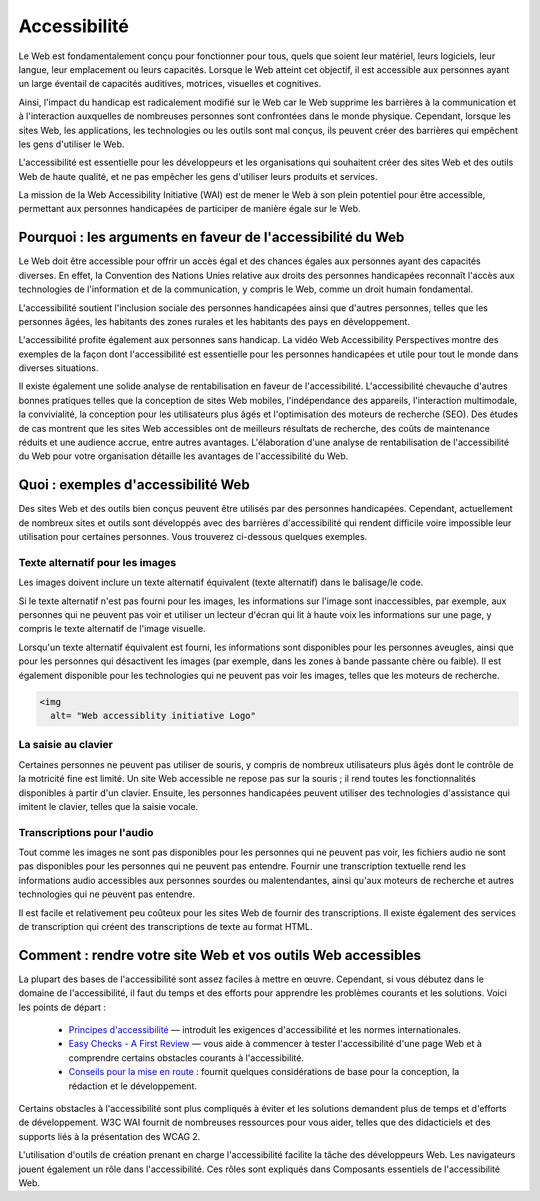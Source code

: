 Accessibilité
-------------

Le Web est fondamentalement conçu pour fonctionner pour tous, quels que soient leur matériel, leurs logiciels, leur langue, leur emplacement ou leurs capacités. Lorsque le Web atteint cet objectif, il est accessible aux personnes ayant un large éventail de capacités auditives, motrices, visuelles et cognitives.

Ainsi, l'impact du handicap est radicalement modifié sur le Web car le Web supprime les barrières à la communication et à l'interaction auxquelles de nombreuses personnes sont confrontées dans le monde physique. Cependant, lorsque les sites Web, les applications, les technologies ou les outils sont mal conçus, ils peuvent créer des barrières qui empêchent les gens d'utiliser le Web.

L'accessibilité est essentielle pour les développeurs et les organisations qui souhaitent créer des sites Web et des outils Web de haute qualité, et ne pas empêcher les gens d'utiliser leurs produits et services.

La mission de la Web Accessibility Initiative (WAI) est de mener le Web à son plein potentiel pour être accessible, permettant aux personnes handicapées de participer de manière égale sur le Web.

Pourquoi : les arguments en faveur de l'accessibilité du Web
============================================================

Le Web doit être accessible pour offrir un accès égal et des chances égales aux personnes ayant des capacités diverses. En effet, la Convention des Nations Unies relative aux droits des personnes handicapées reconnaît l'accès aux technologies de l'information et de la communication, y compris le Web, comme un droit humain fondamental.

L'accessibilité soutient l'inclusion sociale des personnes handicapées ainsi que d'autres personnes, telles que les personnes âgées, les habitants des zones rurales et les habitants des pays en développement.

L'accessibilité profite également aux personnes sans handicap. La vidéo Web Accessibility Perspectives montre des exemples de la façon dont l'accessibilité est essentielle pour les personnes handicapées et utile pour tout le monde dans diverses situations.

Il existe également une solide analyse de rentabilisation en faveur de l'accessibilité. L'accessibilité chevauche d'autres bonnes pratiques telles que la conception de sites Web mobiles, l'indépendance des appareils, l'interaction multimodale, la convivialité, la conception pour les utilisateurs plus âgés et l'optimisation des moteurs de recherche (SEO). Des études de cas montrent que les sites Web accessibles ont de meilleurs résultats de recherche, des coûts de maintenance réduits et une audience accrue, entre autres avantages. L'élaboration d'une analyse de rentabilisation de l'accessibilité du Web pour votre organisation détaille les avantages de l'accessibilité du Web.


Quoi : exemples d'accessibilité Web
===================================

Des sites Web et des outils bien conçus peuvent être utilisés par des personnes handicapées. Cependant, actuellement de nombreux sites et outils sont développés avec des barrières d'accessibilité qui rendent difficile voire impossible leur utilisation pour certaines personnes. Vous trouverez ci-dessous quelques exemples.

Texte alternatif pour les images
................................

Les images doivent inclure un texte alternatif équivalent (texte alternatif) dans le balisage/le code.

Si le texte alternatif n'est pas fourni pour les images, les informations sur l'image sont inaccessibles, par exemple, aux personnes qui ne peuvent pas voir et utiliser un lecteur d'écran qui lit à haute voix les informations sur une page, y compris le texte alternatif de l'image visuelle.

Lorsqu'un texte alternatif équivalent est fourni, les informations sont disponibles pour les personnes aveugles, ainsi que pour les personnes qui désactivent les images (par exemple, dans les zones à bande passante chère ou faible). Il est également disponible pour les technologies qui ne peuvent pas voir les images, telles que les moteurs de recherche.

.. code-block:: html

    <img 
      alt= "Web accessiblity initiative Logo"
      
      
La saisie au clavier
....................

Certaines personnes ne peuvent pas utiliser de souris, y compris de nombreux utilisateurs plus âgés dont le contrôle de la motricité fine est limité. Un site Web accessible ne repose pas sur la souris ; il rend toutes les fonctionnalités disponibles à partir d'un clavier. Ensuite, les personnes handicapées peuvent utiliser des technologies d'assistance qui imitent le clavier, telles que la saisie vocale.


Transcriptions pour l'audio
...........................

Tout comme les images ne sont pas disponibles pour les personnes qui ne peuvent pas voir, les fichiers audio ne sont pas disponibles pour les personnes qui ne peuvent pas entendre. Fournir une transcription textuelle rend les informations audio accessibles aux personnes sourdes ou malentendantes, ainsi qu'aux moteurs de recherche et autres technologies qui ne peuvent pas entendre.

Il est facile et relativement peu coûteux pour les sites Web de fournir des transcriptions. Il existe également des services de transcription qui créent des transcriptions de texte au format HTML.


Comment : rendre votre site Web et vos outils Web accessibles
=============================================================


La plupart des bases de l'accessibilité sont assez faciles à mettre en œuvre. Cependant, si vous débutez dans le domaine de l'accessibilité, il faut du temps et des efforts pour apprendre les problèmes courants et les solutions. Voici les points de départ :

    * `Principes d'accessibilité <https://www.w3.org/WAI/fundamentals/accessibility-principles/>`_ — introduit les exigences d'accessibilité et les normes internationales.
    * `Easy Checks - A First Review  <https://www.w3.org/WAI/test-evaluate/preliminary/>`_ — vous aide à commencer à tester l'accessibilité d'une page Web et à comprendre certains obstacles courants à l'accessibilité.
    * `Conseils pour la mise en route <https://www.w3.org/WAI/tips/>`_ : fournit quelques considérations de base pour la conception, la rédaction et le développement.

Certains obstacles à l'accessibilité sont plus compliqués à éviter et les solutions demandent plus de temps et d'efforts de développement. W3C WAI fournit de nombreuses ressources pour vous aider, telles que des didacticiels et des supports liés à la présentation des WCAG 2.

L'utilisation d'outils de création prenant en charge l'accessibilité facilite la tâche des développeurs Web. Les navigateurs jouent également un rôle dans l'accessibilité. Ces rôles sont expliqués dans Composants essentiels de l'accessibilité Web.

